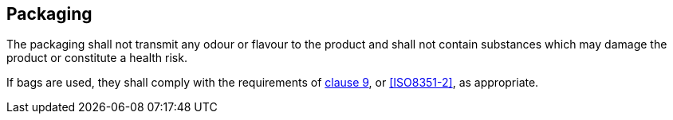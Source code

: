 == Packaging

The packaging shall not transmit any odour or flavour to the product and shall
not contain substances which may damage the product or constitute a health risk.

If bags are used, they shall comply with the requirements of
<<ISO8351-1,clause 9>>, or <<ISO8351-2>>, as appropriate.
